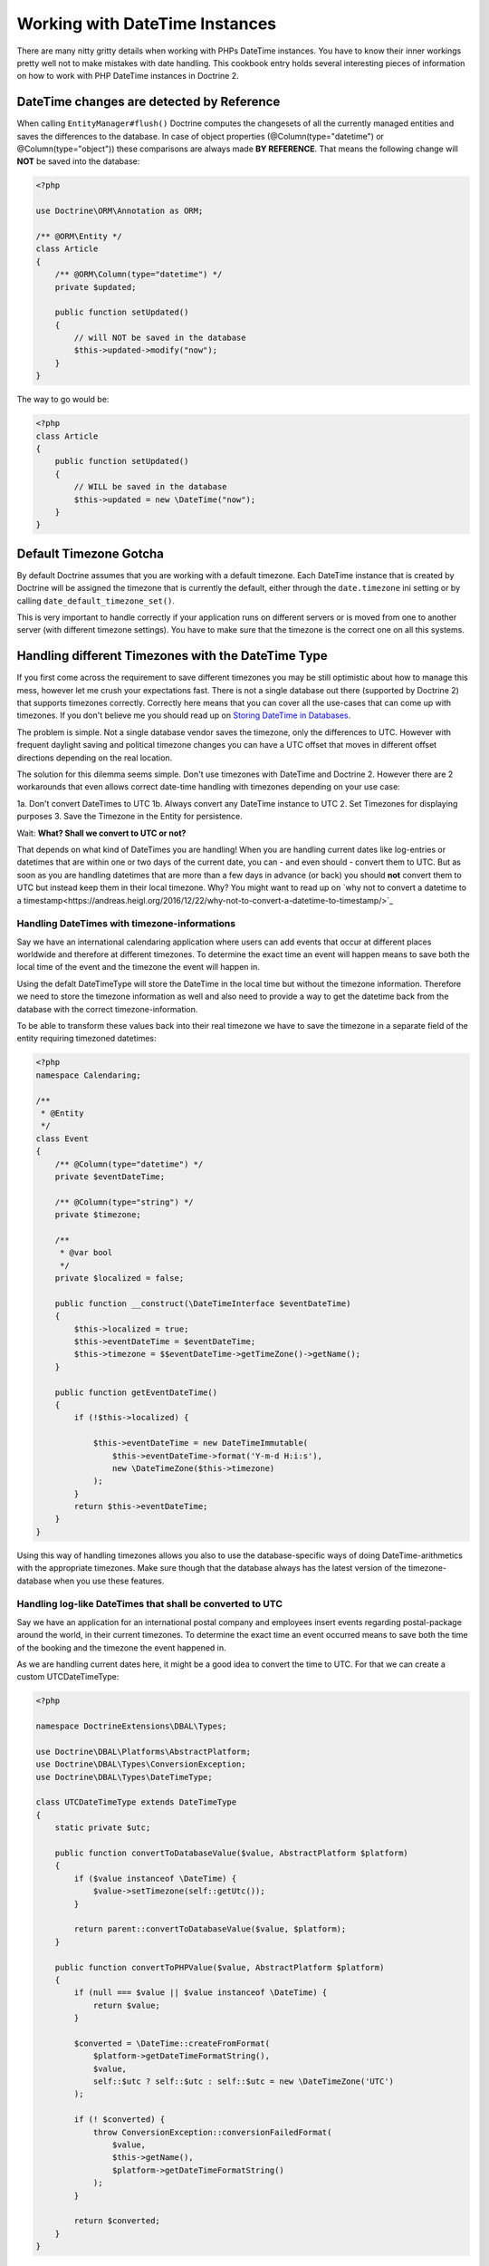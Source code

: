 Working with DateTime Instances
===============================

There are many nitty gritty details when working with PHPs DateTime instances. You have to know their inner
workings pretty well not to make mistakes with date handling. This cookbook entry holds several
interesting pieces of information on how to work with PHP DateTime instances in Doctrine 2.

DateTime changes are detected by Reference
~~~~~~~~~~~~~~~~~~~~~~~~~~~~~~~~~~~~~~~~~~

When calling ``EntityManager#flush()`` Doctrine computes the changesets of all the currently managed entities
and saves the differences to the database. In case of object properties (@Column(type="datetime") or @Column(type="object"))
these comparisons are always made **BY REFERENCE**. That means the following change will **NOT** be saved into the database:

.. code-block:: php

    <?php

    use Doctrine\ORM\Annotation as ORM;

    /** @ORM\Entity */
    class Article
    {
        /** @ORM\Column(type="datetime") */
        private $updated;

        public function setUpdated()
        {
            // will NOT be saved in the database
            $this->updated->modify("now");
        }
    }

The way to go would be:

.. code-block:: php

    <?php
    class Article
    {
        public function setUpdated()
        {
            // WILL be saved in the database
            $this->updated = new \DateTime("now");
        }
    }

Default Timezone Gotcha
~~~~~~~~~~~~~~~~~~~~~~~

By default Doctrine assumes that you are working with a default timezone. Each DateTime instance that
is created by Doctrine will be assigned the timezone that is currently the default, either through
the ``date.timezone`` ini setting or by calling ``date_default_timezone_set()``.

This is very important to handle correctly if your application runs on different servers or is moved from one to another server
(with different timezone settings). You have to make sure that the timezone is the correct one
on all this systems.

Handling different Timezones with the DateTime Type
~~~~~~~~~~~~~~~~~~~~~~~~~~~~~~~~~~~~~~~~~~~~~~~~~~~

If you first come across the requirement to save different timezones you may be still optimistic about how
to manage this mess,
however let me crush your expectations fast. There is not a single database out there (supported by Doctrine 2)
that supports timezones correctly. Correctly here means that you can cover all the use-cases that
can come up with timezones. If you don't believe me you should read up on `Storing DateTime
in Databases <https://derickrethans.nl/storing-date-time-in-database.html>`_.

The problem is simple. Not a single database vendor saves the timezone, only the differences to UTC.
However with frequent daylight saving and political timezone changes you can have a UTC offset that moves
in different offset directions depending on the real location.

The solution for this dilemma seems simple. Don't use timezones with DateTime and Doctrine 2. However there are 2 workarounds
that even allows correct date-time handling with timezones depending on your use case:

1a. Don't convert DateTimes to UTC
1b. Always convert any DateTime instance to UTC
2. Set Timezones for displaying purposes
3. Save the Timezone in the Entity for persistence.

Wait: **What? Shall we convert to UTC or not?**

That depends on what kind of DateTimes you are handling! When you are handling current dates like log-entries or
datetimes that are within one or two days of the current date, you can - and even should - convert them to UTC.
But as soon as you are handling datetimes that are more than a few days in advance (or back) you should **not** convert them to UTC but instead keep them in their local timezone. Why? You might want to read up on `why not to convert a datetime to a timestamp<https://andreas.heigl.org/2016/12/22/why-not-to-convert-a-datetime-to-timestamp/>`_

Handling DateTimes with timezone-informations
_____________________________________________

Say we have an international calendaring application where users can add events that occur at different places worldwide and therefore at different timezones. To determine the exact time an event will happen means to save both the local time of the event and the timezone the event will happen in.

Using the defalt DateTimeType will store the DateTime in the local time but without the timezone information. Therefore we need to store the timezone information as well and also need to provide a way to get the datetime back from the database with the correct timezone-information.

To be able to transform these values back into their real timezone we have to save the timezone in a separate field of the entity requiring timezoned datetimes:

.. code-block:: php

    <?php
    namespace Calendaring;

    /**
     * @Entity
     */
    class Event
    {
        /** @Column(type="datetime") */
        private $eventDateTime;

        /** @Column(type="string") */
        private $timezone;

        /**
         * @var bool
         */
        private $localized = false;

        public function __construct(\DateTimeInterface $eventDateTime)
        {
            $this->localized = true;
            $this->eventDateTime = $eventDateTime;
            $this->timezone = $$eventDateTime->getTimeZone()->getName();
        }

        public function getEventDateTime()
        {
            if (!$this->localized) {

                $this->eventDateTime = new DateTimeImmutable(
                    $this->eventDateTime->format('Y-m-d H:i:s'),
                    new \DateTimeZone($this->timezone)
                );
            }
            return $this->eventDateTime;
        }
    }

Using this way of handling timezones allows you also to use the database-specific ways of
doing DateTime-arithmetics with the appropriate timezones. Make sure though that the database
always has the latest version of the timezone-database when you use these features.

Handling log-like DateTimes that shall be converted to UTC
__________________________________________________________

Say we have an application for an international postal company and employees insert events regarding postal-package
around the world, in their current timezones. To determine the exact time an event occurred means to save both
the time of the booking and the timezone the event happened in.

As we are handling current dates here, it might be a good idea to convert the time to UTC. For that we can create a custom UTCDateTimeType:

.. code-block:: php

    <?php

    namespace DoctrineExtensions\DBAL\Types;

    use Doctrine\DBAL\Platforms\AbstractPlatform;
    use Doctrine\DBAL\Types\ConversionException;
    use Doctrine\DBAL\Types\DateTimeType;

    class UTCDateTimeType extends DateTimeType
    {
        static private $utc;

        public function convertToDatabaseValue($value, AbstractPlatform $platform)
        {
            if ($value instanceof \DateTime) {
                $value->setTimezone(self::getUtc());
            }

            return parent::convertToDatabaseValue($value, $platform);
        }

        public function convertToPHPValue($value, AbstractPlatform $platform)
        {
            if (null === $value || $value instanceof \DateTime) {
                return $value;
            }

            $converted = \DateTime::createFromFormat(
                $platform->getDateTimeFormatString(),
                $value,
                self::$utc ? self::$utc : self::$utc = new \DateTimeZone('UTC')
            );

            if (! $converted) {
                throw ConversionException::conversionFailedFormat(
                    $value,
                    $this->getName(),
                    $platform->getDateTimeFormatString()
                );
            }

            return $converted;
        }
    }

This database type makes sure that every DateTime instance is always saved in UTC, relative
to the current timezone that the passed DateTime instance has.

To actually use this new type instead of the default ``datetime`` type, you need to run following
code before bootstrapping the ORM:

.. code-block:: php

    <?php

    use Doctrine\DBAL\Types\Type;
    use DoctrineExtensions\DBAL\Types\UTCDateTimeType;

    Type::overrideType('datetime', UTCDateTimeType::class);
    Type::overrideType('datetimetz', UTCDateTimeType::class);


To be able to transform these values
back into their real timezone you have to save the timezone in a separate field of the entity
requiring timezoned datetimes:

.. code-block:: php

    <?php

    namespace Shipping;

    use Doctrine\ORM\Annotation as ORM;

    /**
     * @ORM\Entity
     */
    class Event
    {
        /** @ORM\Column(type="datetime") */
        private $created;

        /** @ORM\Column(type="string") */
        private $timezone;

        /**
         * @var bool
         */
        private $localized = false;

        public function __construct(\DateTime $createDate)
        {
            $this->localized = true;
            $this->created = $createDate;
            $this->timezone = $createDate->getTimeZone()->getName();
        }

        public function getCreated()
        {
            if (!$this->localized) {
                $this->created->setTimeZone(new \DateTimeZone($this->timezone));

                $class = $this->created::class;
                $this->created = new $class(
                    $this->created->format('Y-m-d H:i:s'),
                    new \DateTimeZone($this->timezone)
                );
            }
            return $this->created;
        }
    }

These snippets makes use of the previously discussed "changeset by reference only" property of
objects. That means a new DateTime will only be used during updating if the reference
changes between retrieval and flush operation. This means we can easily go and modify
the instance by setting the previous local timezone.

Using this way of handling timezones allows you also to use the database-specific ways of
doing DateTime-arithmetics with the appropriate timezones. Make sure though that the database
always has the latest version of the timezone-database when you use these features.
